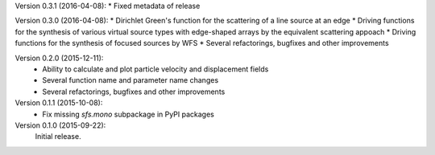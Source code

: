 Version 0.3.1 (2016-04-08):
* Fixed metadata of release

Version 0.3.0 (2016-04-08):
* Dirichlet Green's function for the scattering of a line source at an edge
* Driving functions for the synthesis of various virtual source types with edge-shaped arrays by the equivalent scattering appoach
* Driving functions for the synthesis of focused sources by WFS
* Several refactorings, bugfixes and other improvements


Version 0.2.0 (2015-12-11):
 * Ability to calculate and plot particle velocity and displacement fields
 * Several function name and parameter name changes
 * Several refactorings, bugfixes and other improvements

Version 0.1.1 (2015-10-08):
 * Fix missing `sfs.mono` subpackage in PyPI packages

Version 0.1.0 (2015-09-22):
   Initial release.
